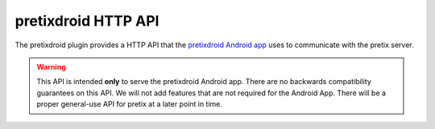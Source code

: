 pretixdroid HTTP API
====================

The pretixdroid plugin provides a HTTP API that the `pretixdroid Android app`_
uses to communicate with the pretix server.

.. warning:: This API is intended **only** to serve the pretixdroid Android app. There are no backwards compatibility
             guarantees on this API. We will not add features that are not required for the Android App. There will be
             a proper general-use API for pretix at a later point in time.

.. http:post:: /pretixdroid/api/(organizer)/(event)/redeem/

   Redeems a ticket, i.e. checks the user in.

   **Example request**:

   .. sourcecode:: http

      POST /pretixdroid/api/demoorga/democon/redeem/?key=ABCDEF HTTP/1.1
      Host: demo.pretix.eu
      Accept: application/json, text/javascript
      Content-Type: application/x-www-form-urlencoded

      secret=az9u4mymhqktrbupmwkvv6xmgds5dk3

   You can optionally include the additional parameter ``datetime`` in the body containing an ISO8601-encoded
   datetime of the entry attempt. If you don't, the current date and time will be used.

   You can optionally include the additional parameter ``force`` to indicate that the request should be logged
   regardless of previous check-ins for the same ticket. This might be useful if you made the entry decision offline.

   You can optionally include the additional parameter ``nonce`` with a globally unique random value to identify this
   check-in. This is meant to be used to prevent duplicate check-ins when you are just retrying after a connection
   failure.

   **Example successful response**:

   .. sourcecode:: http

      HTTP/1.1 200 OK
      Content-Type: text/json

      {
        "status": "ok"
        "version": 2
      }

   **Example error response**:

   .. sourcecode:: http

      HTTP/1.1 200 OK
      Content-Type: text/json

      {
        "status": "error",
        "reason": "already_redeemed",
        "version": 2
      }

   Possible error reasons:

   * ``unpaid`` - Ticket is not paid for or has been refunded
   * ``already_redeemed`` - Ticket already has been redeemed
   * ``unknown_ticket`` - Secret does not match a ticket in the database

   :query key: Secret API key
   :statuscode 200: Valid request
   :statuscode 404: Unknown organizer or event
   :statuscode 403: Invalid authorization key

.. http:get:: /pretixdroid/api/(organizer)/(event)/search/

   Searches for a ticket.
   At most 25 results will be returned. **Queries with less than 4 characters will always return an empty result set.**

   **Example request**:

   .. sourcecode:: http

      GET /pretixdroid/api/demoorga/democon/search/?key=ABCDEF&query=Peter HTTP/1.1
      Host: demo.pretix.eu
      Accept: application/json, text/javascript

   **Example response**:

   .. sourcecode:: http

      HTTP/1.1 200 OK
      Content-Type: text/json

      {
        "results": [
          {
            "secret": "az9u4mymhqktrbupmwkvv6xmgds5dk3",
            "order": "ABCE6",
            "item": "Standard ticket",
            "variation": null,
            "attendee_name": "Peter Higgs",
            "redeemed": false,
            "paid": true
          },
          ...
        ],
        "version": 2
      }

   :query query: Search query
         :query key: Secret API key
         :statuscode 200: Valid request
         :statuscode 404: Unknown organizer or event
         :statuscode 403: Invalid authorization key

.. http:get:: /pretixdroid/api/(organizer)/(event)/download/

   Download data for all tickets.

   **Example request**:

   .. sourcecode:: http

      GET /pretixdroid/api/demoorga/democon/download/?key=ABCDEF HTTP/1.1
      Host: demo.pretix.eu
      Accept: application/json, text/javascript

   **Example response**:

   .. sourcecode:: http

      HTTP/1.1 200 OK
      Content-Type: text/json

      {
        "results": [
          {
            "secret": "az9u4mymhqktrbupmwkvv6xmgds5dk3",
            "order": "ABCE6",
            "item": "Standard ticket",
            "variation": null,
            "attendee_name": "Peter Higgs",
            "redeemed": false,
            "paid": true
          },
          ...
        ],
        "version": 2
      }

   :query key: Secret API key
   :statuscode 200: Valid request
   :statuscode 404: Unknown organizer or event
   :statuscode 403: Invalid authorization key

.. http:get:: /pretixdroid/api/(organizer)/(event)/status/

   Returns status information, such as the total number of tickets and the
   number of performed checkins.

   **Example request**:

   .. sourcecode:: http

      GET /pretixdroid/api/demoorga/democon/status/?key=ABCDEF HTTP/1.1
      Host: demo.pretix.eu
      Accept: application/json, text/javascript

   **Example response**:

   .. sourcecode:: http

      HTTP/1.1 200 OK
      Content-Type: text/json

      {
        "checkins": 17,
        "total": 42,
        "version": 2,
        "event": {
          "name": "Demo Converence",
          "slug": "democon",
          "date_from": "2016-12-27T17:00:00Z",
          "date_to": "2016-12-30T18:00:00Z",
          "timezone": "UTC",
          "url": "https://demo.pretix.eu/demoorga/democon/",
          "organizer": {
            "name": "Demo Organizer",
            "slug": "demoorga"
          },
        },
        "items": [
          {
            "name": "T-Shirt",
            "id": 1,
            "checkins": 1,
            "admission": False,
            "total": 1,
            "variations": [
              {
                "name": "Red",
                "id": 1,
                "checkins": 1,
                "total": 12
              },
              {
               "name": "Blue",
                "id": 2,
                "checkins": 4,
                "total": 8
              }
            ]
          },
          {
            "name": "Ticket",
            "id": 2,
            "checkins": 15,
            "admission": True,
            "total": 22,
            "variations": []
          }
        ]
      }

   :query key: Secret API key
   :statuscode 200: Valid request
   :statuscode 404: Unknown organizer or event
   :statuscode 403: Invalid authorization key

.. _pretixdroid Android app: https://github.com/pretix/pretixdroid
